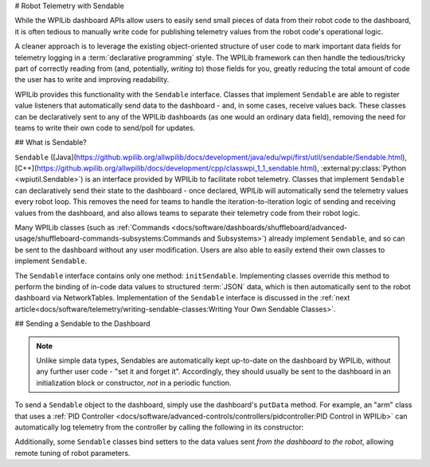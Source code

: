 # Robot Telemetry with Sendable

While the WPILib dashboard APIs allow users to easily send small pieces of data from their robot code to the dashboard, it is often tedious to manually write code for publishing telemetry values from the robot code's operational logic.

A cleaner approach is to leverage the existing object-oriented structure of user code to mark important data fields for telemetry logging in a :term:`declarative programming` style.  The WPILib framework can then handle the tedious/tricky part of correctly reading from (and, potentially, *writing to*) those fields for you, greatly reducing the total amount of code the user has to write and improving readability.

WPILib provides this functionality with the ``Sendable`` interface.  Classes that implement ``Sendable`` are able to register value listeners that automatically send data to the dashboard - and, in some cases, receive values back.  These classes can be declaratively sent to any of the WPILib dashboards (as one would an ordinary data field), removing the need for teams to write their own code to send/poll for updates.

## What is Sendable?

``Sendable`` ([Java](https://github.wpilib.org/allwpilib/docs/development/java/edu/wpi/first/util/sendable/Sendable.html), [C++](https://github.wpilib.org/allwpilib/docs/development/cpp/classwpi_1_1_sendable.html), :external:py:class:`Python <wpiutil.Sendable>`) is an interface provided by WPILib to facilitate robot telemetry.  Classes that implement ``Sendable`` can declaratively send their state to the dashboard - once declared, WPILib will automatically send the telemetry values every robot loop.  This removes the need for teams to handle the iteration-to-iteration logic of sending and receiving values from the dashboard, and also allows teams to separate their telemetry code from their robot logic.

Many WPILib classes (such as :ref:`Commands <docs/software/dashboards/shuffleboard/advanced-usage/shuffleboard-commands-subsystems:Commands and Subsystems>`) already implement ``Sendable``, and so can be sent to the dashboard without any user modification.  Users are also able to easily extend their own classes to implement ``Sendable``.

The ``Sendable`` interface contains only one method: ``initSendable``.  Implementing classes override this method to perform the binding of in-code data values to structured :term:`JSON` data, which is then automatically sent to the robot dashboard via NetworkTables.  Implementation of the ``Sendable`` interface is discussed in the :ref:`next article<docs/software/telemetry/writing-sendable-classes:Writing Your Own Sendable Classes>`.

## Sending a Sendable to the Dashboard

.. note:: Unlike simple data types, Sendables are automatically kept up-to-date on the dashboard by WPILib, without any further user code - "set it and forget it".  Accordingly, they should usually be sent to the dashboard in an initialization block or constructor, *not* in a periodic function.

To send a ``Sendable`` object to the dashboard, simply use the dashboard's ``putData`` method.  For example, an "arm" class that uses a :ref:`PID Controller <docs/software/advanced-controls/controllers/pidcontroller:PID Control in WPILib>` can automatically log telemetry from the controller by calling the following in its constructor:

.. tab-set-code::

    .. code-block:: java

        SmartDashboard.putData("Arm PID", armPIDController);

    .. code-block:: c++

        frc::SmartDashboard::PutData("Arm PID", &armPIDController);

    .. code-block:: python

        from wpilib import SmartDashboard

        SmartDashboard.putData("Arm PID", armPIDController)

Additionally, some ``Sendable`` classes bind setters to the data values sent *from the dashboard to the robot*, allowing remote tuning of robot parameters.
